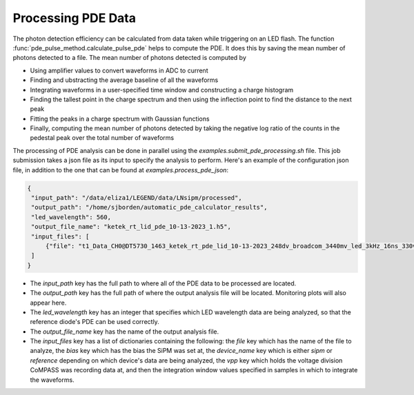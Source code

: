 Processing PDE Data
=========================

The photon detection efficiency can be calculated from data taken while triggering on an LED flash. The function :func:`pde_pulse_method.calculate_pulse_pde` helps to compute the PDE.
It does this by saving the mean number of photons detected to a file. The mean number of photons detected is computed by

- Using amplifier values to convert waveforms in ADC to current
- Finding and ubstracting the average baseline of all the waveforms
- Integrating waveforms in a user-specified time window and constructing a charge histogram
- Finding the tallest point in the charge spectrum and then using the inflection point to find the distance to the next peak
- Fitting the peaks in a charge spectrum with Gaussian functions
- Finally, computing the mean number of photons detected by taking the negative log ratio of the counts in the pedestal peak over the total number of waveforms

The processing of PDE analysis can be done in parallel using the `examples.submit_pde_processing.sh` file. This job submission takes a json file as its input to specify the analysis to perform.
Here's an example of the configuration json file, in addition to the one that can be found at `examples.process_pde_json`:

.. code-block:: json

   {
    "input_path": "/data/eliza1/LEGEND/data/LNsipm/processed",
    "output_path": "/home/sjborden/automatic_pde_calculator_results",
    "led_wavelength": 560,
    "output_file_name": "ketek_rt_lid_pde_10-13-2023_1.h5",
    "input_files": [
        {"file": "t1_Data_CH0@DT5730_1463_ketek_rt_pde_lid_10-13-2023_248dv_broadcom_3440mv_led_3kHz_16ns_330v.BIN.h5" , "bias": 24.8, "device_name": "sipm", "vpp": 0.5, "light_window_start_idx": 248, "light_window_end_idx": 598, "dark_window_start_idx": 1650, "dark_window_end_idx": 2000}
    ]
   }

- The `input_path` key has the full path to where all of the PDE data to be processed are located.
- The `output_path` key has the full path of where the output analysis file will be located. Monitoring plots will also appear here.
- The `led_wavelength` key has an integer that specifies which LED wavelength data are being analyzed, so that the reference diode's PDE can be used correctly.
- The `output_file_name` key has the name of the output analysis file.
- The `input_files` key has a list of dictionaries containing the following: the  `file` key which has the name of the file to analyze, the `bias` key which has the bias the SiPM was set at, the `device_name` key which is either `sipm` or `reference` depending on which device's data are being analyzed, the `vpp` key which holds the voltage division CoMPASS was recording data at, and then the integration window values specified in samples in which to integrate the waveforms.
